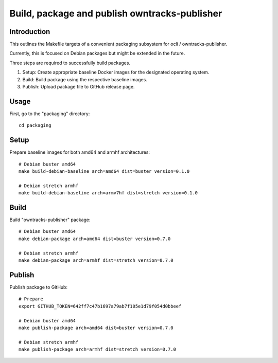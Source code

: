 ##############################################
Build, package and publish owntracks-publisher
##############################################

.. highlight:: bash


************
Introduction
************
This outlines the Makefile targets of a convenient
packaging subsystem for ocli / owntracks-publisher.

Currently, this is focused on Debian packages but
might be extended in the future.

Three steps are required to successfully build packages.

1. Setup:
   Create appropriate baseline Docker images for the
   designated operating system.

2. Build:
   Build package using the respective baseline images.

3. Publish:
   Upload package file to GitHub release page.

*****
Usage
*****
First, go to the "packaging" directory::

    cd packaging


*****
Setup
*****
Prepare baseline images for both amd64 and armhf architectures::

    # Debian buster amd64
    make build-debian-baseline arch=amd64 dist=buster version=0.1.0

    # Debian stretch armhf
    make build-debian-baseline arch=armv7hf dist=stretch version=0.1.0


*****
Build
*****
Build "owntracks-publisher" package::

    # Debian buster amd64
    make debian-package arch=amd64 dist=buster version=0.7.0

    # Debian stretch armhf
    make debian-package arch=armhf dist=stretch version=0.7.0


*******
Publish
*******
Publish package to GitHub::

    # Prepare
    export GITHUB_TOKEN=642ff7c47b1697a79ab7f105e1d79f054d0bbeef

    # Debian buster amd64
    make publish-package arch=amd64 dist=buster version=0.7.0

    # Debian stretch armhf
    make publish-package arch=armhf dist=stretch version=0.7.0
